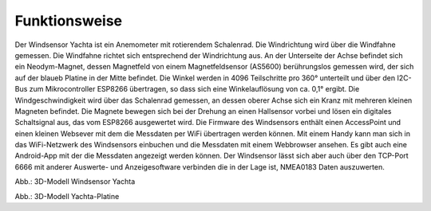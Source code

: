 Funktionsweise
==============

Der Windsensor Yachta ist ein Anemometer mit rotierendem Schalenrad. Die Windrichtung wird über die Windfahne gemessen. Die Windfahne richtet sich entsprechend der Windrichtung aus. An der Unterseite der Achse befindet sich ein Neodym-Magnet, dessen Magnetfeld von einem Magnetfeldsensor (AS5600) berührungslos gemessen wird, der sich auf der blaueb Platine in der Mitte befindet. Die Winkel werden in 4096 Teilschritte pro 360° unterteilt und über den I2C-Bus zum Mikrocontroller ESP8266 übertragen, so dass sich eine Winkelauflösung von ca. 0,1° ergibt. Die Windgeschwindigkeit wird über das Schalenrad gemessen, an dessen oberer Achse sich ein Kranz mit mehreren kleinen Magneten befindet. Die Magnete bewegen sich bei der Drehung an einen Hallsensor vorbei und lösen ein digitales Schaltsignal aus, das vom ESP8266 ausgewertet wird. Die Firmware des Windsensors enthält einen AccessPoint und einen kleinen Websever mit dem die Messdaten per WiFi übertragen werden können. Mit einem Handy kann man sich in das WiFi-Netzwerk des Windsensors einbuchen und die Messdaten mit einem Webbrowser ansehen. Es gibt auch eine Android-App mit der die Messdaten angezeigt werden können. Der Windsensor lässt sich aber auch über den TCP-Port 6666 mit anderer Auswerte- und Anzeigesoftware verbinden die in der Lage ist, NMEA0183 Daten auszuwerten.

.. raw:: html

	<!-- 3D Model-Viewer -->
	<!-- More infos: https://modelviewer.dev/docs -->
	<model-viewer
		src=" https://yachta-docu.readthedocs.io/de/latest/_static/files/Yachta.glb"
		poster="https://yachta-docu.readthedocs.io/de/latest/_images/Wind_Sensor_Yachta_tr.png"
		alt="Mein 3D-Modell"
		shadow-intensity="1"
		tone-mapping="cineon"
		camera-orbit="45deg 45deg 4m"
		interaction-prompt="none"
		ar
		camera-controls
		style="width: 400px; height: 400px; border: 0px solid #ccc; border-radius: 0px;">
	</model-viewer>

	<!-- Model-Viewer Skripte -->
	<script type="module"
	  src="https://unpkg.com/@google/model-viewer/dist/model-viewer.min.js">
	</script>
	<script nomodule
	  src="https://unpkg.com/@google/model-viewer/dist/model-viewer-legacy.js">
	</script>

Abb.: 3D-Modell Windsensor Yachta

.. raw:: html

	<!-- 3D Model-Viewer -->
	<!-- More infos: https://modelviewer.dev/docs -->
	<model-viewer
		src=" https://yachta-docu.readthedocs.io/de/latest/_static/files/Yachta_PCB_V2.1.glb"
		poster="https://yachta-docu.readthedocs.io/de/latest/_images/PCB_Yachta_V2.1_Top.png"
		alt="Mein 3D-Modell"
		shadow-intensity="1"
		tone-mapping="cineon"
		camera-orbit="45deg 45deg 4m"
		interaction-prompt="none"
		ar
		camera-controls
		style="width: 400px; height: 400px; border: 0px solid #ccc; border-radius: 0px;">
	</model-viewer>

	<!-- Model-Viewer Skripte -->
	<script type="module"
	  src="https://unpkg.com/@google/model-viewer/dist/model-viewer.min.js">
	</script>
	<script nomodule
	  src="https://unpkg.com/@google/model-viewer/dist/model-viewer-legacy.js">
	</script>

Abb.: 3D-Modell Yachta-Platine 
